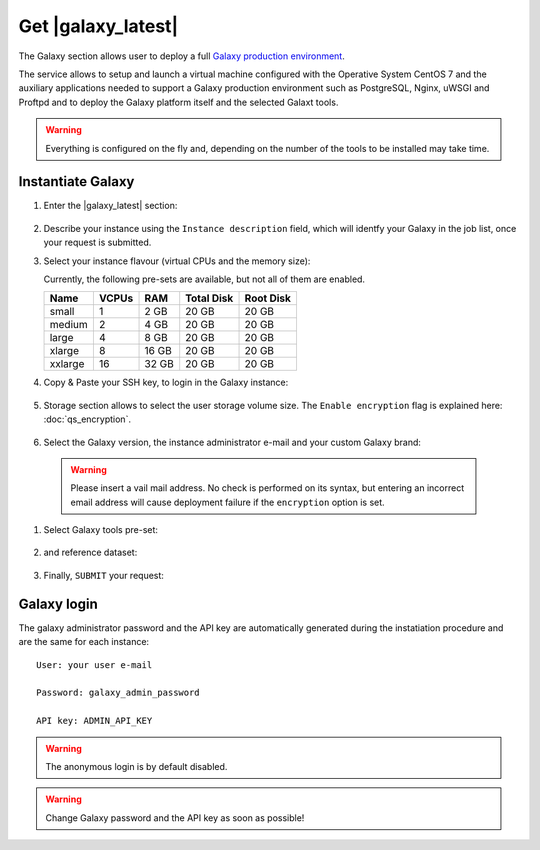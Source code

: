 Get |galaxy_latest| 
===================

The Galaxy section allows user to deploy a full `Galaxy production environment <https://docs.galaxyproject.org/en/latest/admin/production.html>`_.

The service allows to setup and launch a virtual machine configured with the Operative System CentOS 7 and the auxiliary applications needed to support a Galaxy production environment such as PostgreSQL, Nginx, uWSGI and Proftpd and to deploy the Galaxy platform itself and the selected Galaxt tools.

.. Warning::

   Everything is configured on the fly and, depending on the number of the tools to be installed may take time.

.. seealso::

   For a detailed descreption of all Web UI options see section: :doc:`feat_options`.

.. seealso::

   To login into the portal see section: :doc:`feat_auth`.

Instantiate Galaxy
------------------

#. Enter the |galaxy_latest| section:

   .. figure:: _static/qs_galaxy_latest/qs_galaxy_main.png 
      :scale: 70 %
      :align: center
      :alt: Galaxy express main window

#. Describe your instance using the ``Instance description`` field, which will identfy your Galaxy in the job list, once your request is submitted.

#. Select your instance flavour (virtual CPUs and the memory size):

   Currently, the following pre-sets are available, but not all of them are enabled.

   =========  =======  =======  =============  =============
   Name       VCPUs    RAM      Total Disk     Root Disk
   =========  =======  =======  =============  =============
   small      1        2 GB     20 GB          20 GB
   medium     2        4 GB     20 GB          20 GB
   large      4        8 GB     20 GB          20 GB
   xlarge     8        16 GB    20 GB          20 GB
   xxlarge    16       32 GB    20 GB          20 GB
   =========  =======  =======  =============  =============

#. Copy & Paste your SSH key, to login in the Galaxy instance:

   .. figure:: _static/qs_galaxy_latest/qs_galaxy_SSHkey.png
      :scale: 50 %
      :align: center
      :alt: SSH public key injection

#. Storage section allows to select the user storage volume size. The ``Enable encryption`` flag is explained here: :doc:`qs_encryption`.

   .. figure:: _static/qs_galaxy_latest/qs_galaxy_Storage.png
      :scale: 50 %
      :align: center
      :alt: Galaxy express Storage section

#. Select the Galaxy version, the instance administrator e-mail and your custom Galaxy brand:

   .. figure:: _static/qs_galaxy_latest/qs_galaxy_GalaxyConfig.png
     :scale: 50 %
     :align: center
     :alt: Galaxy express Galxy configuration section

  .. Warning::

     Please insert a vail mail address. No check is performed on its syntax, but entering an incorrect email address will cause deployment failure if the ``encryption`` option is set.

#. Select Galaxy tools pre-set:

   .. figure:: _static/qs_galaxy_latest/qs_galaxy_Tools.png 
      :scale: 50 %
      :align: center
      :alt: Galaxy express Tools section

#. and reference dataset:

   .. figure:: _static/qs_galaxy_latest/qs_galaxy_refdata.png 
      :scale: 50 %
      :align: center
      :alt: Galaxy express Tools section

#. Finally, ``SUBMIT`` your request:

   .. figure:: _static/qs_galaxy_latest/qs_galaxy_view.png
      :scale: 80 %
      :align: center
      :alt: Galaxy express submit request

Galaxy login
------------
The galaxy administrator password and the API key are automatically generated during the instatiation procedure and are the same for each instance:

::

  User: your user e-mail

  Password: galaxy_admin_password

  API key: ADMIN_API_KEY

.. Warning::

   The anonymous login is by default disabled.

.. Warning::

   Change Galaxy password and the API key as soon as possible!

